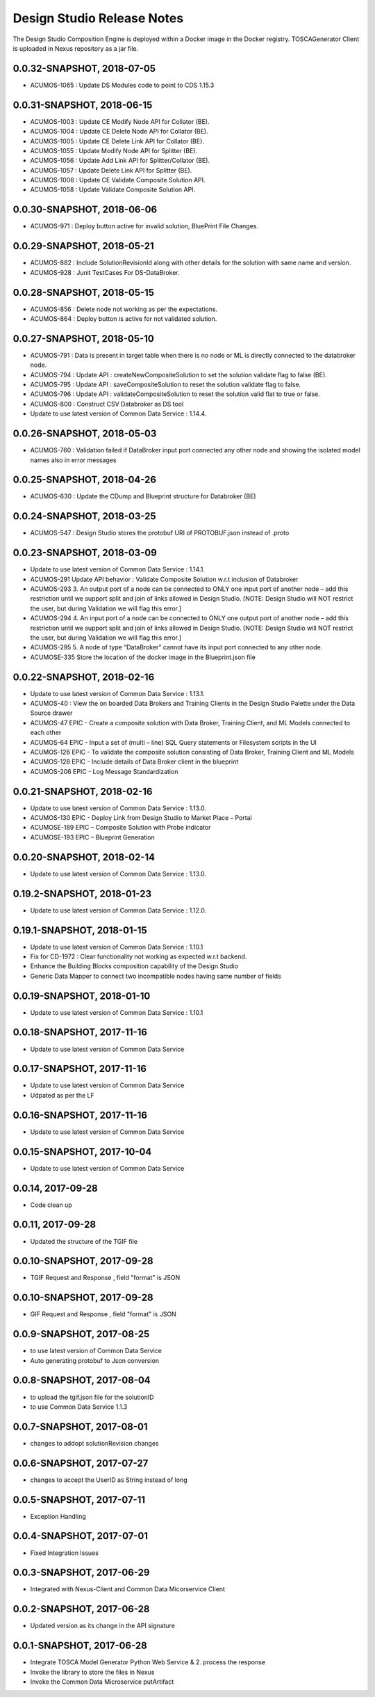 .. ===============LICENSE_START=======================================================
.. Acumos
.. ===================================================================================
.. Copyright (C) 2017-2018 AT&T Intellectual Property & Tech Mahindra. All rights reserved.
.. ===================================================================================
.. This Acumos documentation file is distributed by AT&T and Tech Mahindra
.. under the Creative Commons Attribution 4.0 International License (the "License");
.. you may not use this file except in compliance with the License.
.. You may obtain a copy of the License at
..  
..      http://creativecommons.org/licenses/by/4.0
..  
.. This file is distributed on an "AS IS" BASIS,
.. WITHOUT WARRANTIES OR CONDITIONS OF ANY KIND, either express or implied.
.. See the License for the specific language governing permissions and
.. limitations under the License.
.. ===============LICENSE_END=========================================================

===========================
Design Studio Release Notes
===========================

The Design Studio Composition Engine is deployed within a Docker image in the Docker registry.  TOSCAGenerator Client is uploaded in Nexus repository as a jar file.

0.0.32-SNAPSHOT, 2018-07-05
---------------------------
* ACUMOS-1065 : Update DS Modules code to point to CDS 1.15.3


0.0.31-SNAPSHOT, 2018-06-15
---------------------------
* ACUMOS-1003 : Update CE Modify Node API for Collator (BE).
* ACUMOS-1004 : Update CE Delete Node API for Collator (BE).
* ACUMOS-1005 : Update CE Delete Link API for Collator (BE).
* ACUMOS-1055 : Update Modify Node API for Splitter (BE).
* ACUMOS-1056 : Update Add Link API for Splitter/Collator (BE).
* ACUMOS-1057 : Update Delete Link API for Splitter (BE).
* ACUMOS-1006 : Update CE Validate Composite Solution API.
* ACUMOS-1058 : Update Validate Composite Solution API.


0.0.30-SNAPSHOT, 2018-06-06
---------------------------
* ACUMOS-971 : Deploy button active for invalid solution, BluePrint File Changes.


0.0.29-SNAPSHOT, 2018-05-21
---------------------------
* ACUMOS-882 : Include SolutionRevisionId along with other details for the solution with same name and version.
* ACUMOS-928 : Junit TestCases For DS-DataBroker.


0.0.28-SNAPSHOT, 2018-05-15
---------------------------
* ACUMOS-856 : Delete node not working as per the expectations.
* ACUMOS-864 : Deploy button is active for not validated solution.


0.0.27-SNAPSHOT, 2018-05-10
---------------------------
* ACUMOS-791 : Data is present in target table when there is no node or ML is directly connected to the databroker node.
* ACUMOS-794 : Update API : createNewCompositeSolution to set the solution validate flag to false (BE).
* ACUMOS-795 : Update API : saveCompositeSolution to reset the solution validate flag to false.
* ACUMOS-796 : Update API : validateCompositeSolution to reset the solution valid flat to true or false.
* ACUMOS-800 : Construct CSV Databroker as DS tool
* Update to use latest version of Common Data Service : 1.14.4.


0.0.26-SNAPSHOT, 2018-05-03
---------------------------
* ACUMOS-760 : Validation failed if DataBroker input port connected any other node and showing the isolated model names also in error messages


0.0.25-SNAPSHOT, 2018-04-26
---------------------------
* ACUMOS-630 : Update the CDump and Blueprint structure for Databroker (BE) 


0.0.24-SNAPSHOT, 2018-03-25
---------------------------
* ACUMOS-547 : Design Studio stores the protobuf URI of PROTOBUF.json instead of .proto 


0.0.23-SNAPSHOT, 2018-03-09
---------------------------
* Update to use latest version of Common Data Service : 1.14.1.
* ACUMOS-291 Update API behavior : Validate Composite Solution w.r.t inclusion of Databroker
* ACUMOS-293 3.	An output port of a node can be connected to ONLY one input port of another node – add this restriction until we support split and join of links allowed in Design Studio. [NOTE: Design Studio will NOT restrict the user, but during Validation we will flag this error.]
* ACUMOS-294 4.	An input port of a node can be connected to ONLY one output  port of another node – add this restriction until we support split and join of links allowed in Design Studio. [NOTE: Design Studio will NOT restrict the user, but during Validation we will flag this error.]
* ACUMOS-295 5.	A node of type “DataBroker” cannot have its input port connected to any other node.
* ACUMOSE-335 Store the location of the docker image in the Blueprint.json file


0.0.22-SNAPSHOT, 2018-02-16
---------------------------
* Update to use latest version of Common Data Service : 1.13.1.
* ACUMOS-40 : View the on boarded Data Brokers and Training Clients in the Design Studio Palette under the Data Source drawer
* ACUMOS-47 EPIC - Create a composite solution with Data Broker, Training Client, and ML Models connected to each other
* ACUMOS-64 EPIC - Input a set of (multi – line) SQL Query statements or Filesystem scripts in the UI
* ACUMOS-126 EPIC - To validate the composite solution consisting of Data Broker, Training Client and ML Models
* ACUMOS-128 EPIC - Include details of Data Broker client in the blueprint
* ACUMOS-206 EPIC - Log Message Standardization 


0.0.21-SNAPSHOT, 2018-02-16
---------------------------
* Update to use latest version of Common Data Service : 1.13.0.
* ACUMOS-130 EPIC - Deploy Link from Design Studio to Market Place – Portal
* ACUMOSE-189  EPIC – Composite Solution with Probe indicator
* ACUMOSE-193 EPIC – Blueprint Generation



0.0.20-SNAPSHOT, 2018-02-14
---------------------------
* Update to use latest version of Common Data Service : 1.13.0.


0.19.2-SNAPSHOT, 2018-01-23
---------------------------
* Update to use latest version of Common Data Service : 1.12.0.


0.19.1-SNAPSHOT, 2018-01-15
---------------------------
* Update to use latest version of Common Data Service : 1.10.1
* Fix for CD-1972 : Clear functionality not working as expected w.r.t backend.
* Enhance the Building Blocks composition capability of the Design Studio
* Generic Data Mapper to connect two incompatible nodes having same number of fields


0.0.19-SNAPSHOT, 2018-01-10
---------------------------
* Update to use latest version of Common Data Service : 1.10.1


0.0.18-SNAPSHOT, 2017-11-16
---------------------------
* Update to use latest version of Common Data Service


0.0.17-SNAPSHOT, 2017-11-16
---------------------------
* Update to use latest version of Common Data Service
* Udpated as per the LF

0.0.16-SNAPSHOT, 2017-11-16
---------------------------
* Update to use latest version of Common Data Service


0.0.15-SNAPSHOT, 2017-10-04
---------------------------
* Update to use latest version of Common Data Service

0.0.14, 2017-09-28
---------------------------
* Code clean up


0.0.11, 2017-09-28
---------------------------
* Updated the structure of the TGIF file


0.0.10-SNAPSHOT, 2017-09-28
---------------------------
* TGIF Request and Response , field "format" is JSON


0.0.10-SNAPSHOT, 2017-09-28
---------------------------
* GIF Request and Response , field "format" is JSON


0.0.9-SNAPSHOT, 2017-08-25
---------------------------
* to use latest version of Common Data Service 
* Auto generating protobuf to Json conversion


0.0.8-SNAPSHOT, 2017-08-04
---------------------------
* to upload the tgif.json file for the solutionID
* to use Common Data Service 1.1.3


0.0.7-SNAPSHOT, 2017-08-01
---------------------------
* changes to addopt solutionRevision changes


0.0.6-SNAPSHOT, 2017-07-27
---------------------------
* changes to accept the UserID as String instead of long


0.0.5-SNAPSHOT, 2017-07-11	
---------------------------
* Exception Handling


0.0.4-SNAPSHOT, 2017-07-01
---------------------------
* Fixed Integration Issues


0.0.3-SNAPSHOT, 2017-06-29
---------------------------
* Integrated with Nexus-Client and Common Data Micorservice Client

0.0.2-SNAPSHOT, 2017-06-28
---------------------------
* Updated version as its change in the API signature

0.0.1-SNAPSHOT, 2017-06-28
---------------------------
* Integrate TOSCA Model Generator Python Web Service & 2. process the response
* Invoke the library to store the files in Nexus 
* Invoke the Common Data Microservice putArtifact

